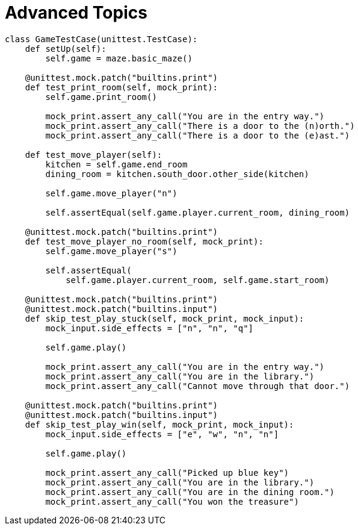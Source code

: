 = Advanced Topics

[source,python]
----
class GameTestCase(unittest.TestCase):
    def setUp(self):
        self.game = maze.basic_maze()

    @unittest.mock.patch("builtins.print")
    def test_print_room(self, mock_print):
        self.game.print_room()

        mock_print.assert_any_call("You are in the entry way.")
        mock_print.assert_any_call("There is a door to the (n)orth.")
        mock_print.assert_any_call("There is a door to the (e)ast.")

    def test_move_player(self):
        kitchen = self.game.end_room
        dining_room = kitchen.south_door.other_side(kitchen)

        self.game.move_player("n")

        self.assertEqual(self.game.player.current_room, dining_room)

    @unittest.mock.patch("builtins.print")
    def test_move_player_no_room(self, mock_print):
        self.game.move_player("s")

        self.assertEqual(
            self.game.player.current_room, self.game.start_room)

    @unittest.mock.patch("builtins.print")
    @unittest.mock.patch("builtins.input")
    def skip_test_play_stuck(self, mock_print, mock_input):
        mock_input.side_effects = ["n", "n", "q"]

        self.game.play()

        mock_print.assert_any_call("You are in the entry way.")
        mock_print.assert_any_call("You are in the library.")
        mock_print.assert_any_call("Cannot move through that door.")

    @unittest.mock.patch("builtins.print")
    @unittest.mock.patch("builtins.input")
    def skip_test_play_win(self, mock_print, mock_input):
        mock_input.side_effects = ["e", "w", "n", "n"]

        self.game.play()

        mock_print.assert_any_call("Picked up blue key")
        mock_print.assert_any_call("You are in the library.")
        mock_print.assert_any_call("You are in the dining room.")
        mock_print.assert_any_call("You won the treasure")
----